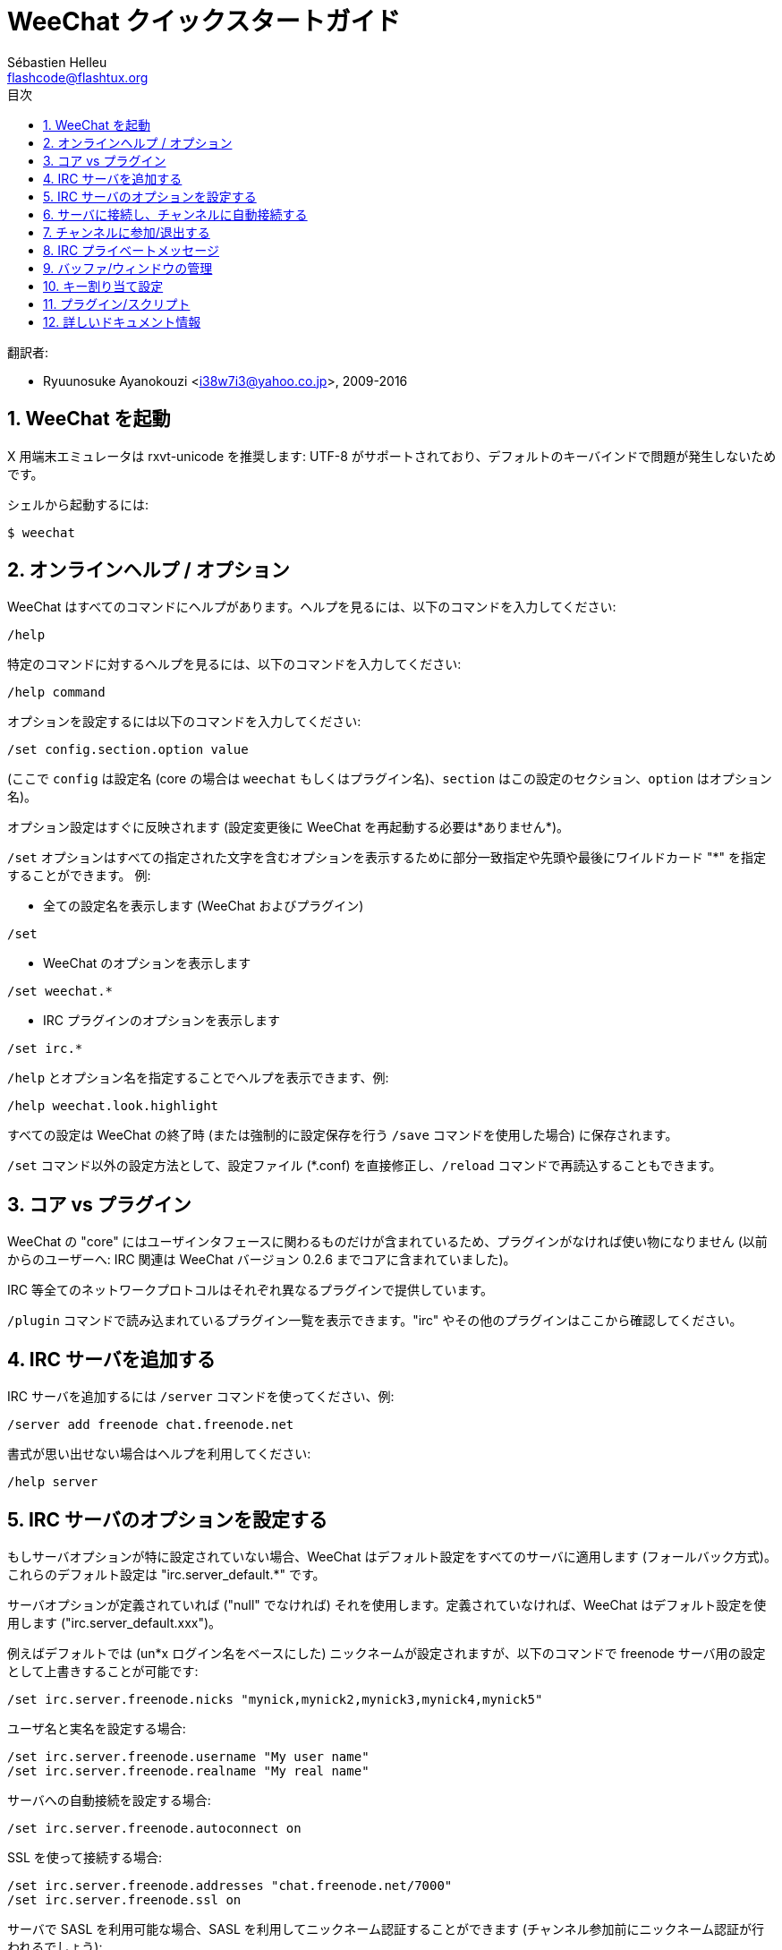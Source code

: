= WeeChat クイックスタートガイド
:author: Sébastien Helleu
:email: flashcode@flashtux.org
:lang: ja
:toc: left
:toc-title: 目次
:sectnums:
:docinfo1:


翻訳者:

* Ryuunosuke Ayanokouzi <i38w7i3@yahoo.co.jp>, 2009-2016


[[start]]
== WeeChat を起動

X 用端末エミュレータは rxvt-unicode を推奨します: UTF-8
がサポートされており、デフォルトのキーバインドで問題が発生しないためです。

シェルから起動するには:

----
$ weechat
----

[[help_options]]
== オンラインヘルプ / オプション

WeeChat はすべてのコマンドにヘルプがあります。ヘルプを見るには、以下のコマンドを入力してください:

----
/help
----

特定のコマンドに対するヘルプを見るには、以下のコマンドを入力してください:

----
/help command
----

オプションを設定するには以下のコマンドを入力してください:

----
/set config.section.option value
----

(ここで `config` は設定名 (core の場合は
`weechat` もしくはプラグイン名)、`section`
はこの設定のセクション、`option` はオプション名)。

オプション設定はすぐに反映されます (設定変更後に
WeeChat を再起動する必要は*ありません*)。

`/set` オプションはすべての指定された文字を含むオプションを表示するために部分一致指定や先頭や最後にワイルドカード
"*" を指定することができます。
例:

* 全ての設定名を表示します (WeeChat およびプラグイン)

----
/set
----

* WeeChat のオプションを表示します

----
/set weechat.*
----

* IRC プラグインのオプションを表示します

----
/set irc.*
----

`/help` とオプション名を指定することでヘルプを表示できます、例:

----
/help weechat.look.highlight
----

すべての設定は WeeChat の終了時 (または強制的に設定保存を行う
`/save` コマンドを使用した場合) に保存されます。

`/set` コマンド以外の設定方法として、設定ファイル (*.conf)
を直接修正し、`/reload` コマンドで再読込することもできます。

[[core_vs_plugins]]
== コア vs プラグイン

WeeChat の "core" にはユーザインタフェースに関わるものだけが含まれているため、プラグインがなければ使い物になりません
(以前からのユーザーへ: IRC 関連は
WeeChat バージョン 0.2.6 までコアに含まれていました)。

IRC 等全てのネットワークプロトコルはそれぞれ異なるプラグインで提供しています。

`/plugin` コマンドで読み込まれているプラグイン一覧を表示できます。"irc"
やその他のプラグインはここから確認してください。

[[add_irc_server]]
== IRC サーバを追加する

IRC サーバを追加するには `/server` コマンドを使ってください、例:

----
/server add freenode chat.freenode.net
----

書式が思い出せない場合はヘルプを利用してください:

----
/help server
----

[[irc_server_options]]
== IRC サーバのオプションを設定する

もしサーバオプションが特に設定されていない場合、WeeChat
はデフォルト設定をすべてのサーバに適用します
(フォールバック方式)。これらのデフォルト設定は "irc.server_default.*" です。

サーバオプションが定義されていれば ("null" でなければ) それを使用します。定義されていなければ、WeeChat
はデフォルト設定を使用します ("irc.server_default.xxx")。

例えばデフォルトでは (un*x ログイン名をベースにした)
ニックネームが設定されますが、以下のコマンドで freenode サーバ用の設定として上書きすることが可能です:

----
/set irc.server.freenode.nicks "mynick,mynick2,mynick3,mynick4,mynick5"
----

ユーザ名と実名を設定する場合:

----
/set irc.server.freenode.username "My user name"
/set irc.server.freenode.realname "My real name"
----

サーバへの自動接続を設定する場合:

----
/set irc.server.freenode.autoconnect on
----

SSL を使って接続する場合:

----
/set irc.server.freenode.addresses "chat.freenode.net/7000"
/set irc.server.freenode.ssl on
----

サーバで SASL を利用可能な場合、SASL を利用してニックネーム認証することができます
(チャンネル参加前にニックネーム認証が行われるでしょう):

----
/set irc.server.freenode.sasl_username "mynick"
/set irc.server.freenode.sasl_password "xxxxxxx"
----

例えば nickserv との認証などを行うためにサーバ接続後にコマンドを実行するには
(SASL を利用して認証を行わない場合):

----
/set irc.server.freenode.command "/msg nickserv identify xxxxxxx"
----

[NOTE]
_command_ オプションに複数のコマンドを含める場合は `;` (セミコロン) で区切ってください。

設定ファイル内にパスワードを直接書きたくない場合、保護データを使うことが可能です。

最初にパスフレーズを登録します:

----
/secure passphrase this is my secret passphrase
----

その後に freenode のパスワードを含む保護データを追加します:

----
/secure set freenode_password xxxxxxx
----

こうすることで前述したようにパスワードを IRC オプションに直接書くのではなく
`+${sec.data.freenode_password}+` を指定可能になります。例えば以下のように設定します:

----
/set irc.server.freenode.sasl_password "${sec.data.freenode_password}"
----

チャンネルへの自動参加を設定する場合:

----
/set irc.server.freenode.autojoin "#channel1,#channel2"
----

サーバオプションの代わりにデフォルトの値を使用する、例えばデフォルトのニックネーム
(irc.server_default.nicks) を使用する場合:

----
/set irc.server.freenode.nicks null
----

その他設定: その他のオプションも以下のコマンドで設定できます
("xxx" は設定名です):

----
/set irc.server.freenode.xxx value
----

[[connect_to_irc_server]]
== サーバに接続し、チャンネルに自動接続する

----
/connect freenode
----

[NOTE]
このコマンドは、`/server`
を使わずに新しいサーバの作成および接続ができます (`/help connect`
でこのコマンドのヘルプを確認することができます)。

デフォルトでは、サーババッファは Weechat の _core_ バッファとマージされます。_core_
バッファとサーババッファ間で切り替えたい場合は、kbd:[Ctrl+x] が使用できます。

サーババッファへの自動マージを無効にして
独立したサーババッファにすることができます:

----
/set irc.look.server_buffer independent
----

[[join_part_irc_channels]]
== チャンネルに参加/退出する

チャンネルに参加します

----
/join #channel
----

チャンネルから退出します (バッファは開いたままにします):

----
/part [切断メッセージ]
----

サーバから切断し、チャンネルやプライベートバッファを閉じます (`/close` は
`/buffer close` の別名です):

----
/close
----

[WARNING]
`/close` を用いてサーバから切断した場合、すべてのチャンネルおよびプライベートバッファは閉じられます。

サーババッファ上で実行することで、サーバから切断します:

----
/disconnect
----


[[irc_private_messages]]
== IRC プライベートメッセージ

バッファを開いてメッセージを他のユーザ (ニックネーム _foo_) 宛に送信する:

----
/query foo this is a message
----

プライベートバッファを閉じる:

----
/close
----

[[buffer_window]]
== バッファ/ウィンドウの管理

バッファは番号、カテゴリおよび名前とともにプラグインに関連づけられたあるコンポーネントです。バッファは画面に表示するデータを含んでいます。

ウィンドウはバッファを表示するためにあります。デフォルトでは、1
つのウィンドウは 1
つのバッファだけを表示できます。画面を分割することで、同時に複数のウィンドウと関連するバッファを見ることができるでしょう。

バッファとウィンドウを管理するためのコマンド:

----
/buffer
/window
----

(言うまでもありませんが /help でこれらのコマンドもヘルプを確認することができます)

例えば、ウィンドウを垂直方向に小さいウィンドウ (1/3 幅) と大きいウィンドウ
(2/3 幅) に分割する場合は次のコマンドを実行します:

----
/window splitv 33
----

[[key_bindings]]
== キー割り当て設定

WeeChat
はデフォルトでたくさんのショートカットキーが設定されています。これらはドキュメントに記載されていますが、いくつか重要なキーがあります:

- kbd:[Alt+←] / kbd:[Alt+→] または kbd:[F5] / kbd:[F6]: 前後のバッファに切り替える
- kbd:[F7] / kbd:[F8]: 前後のウィンドウに切り替える (画面分割時)
- kbd:[F9] / kbd:[F10]: タイトルバーをスクロール表示
- kbd:[F11] / kbd:[F12]: ニックネーム一覧をスクロール表示
- kbd:[Tab]: 入力バーでシェルと同様のテキスト補完を行う
- kbd:[PgUp] / kbd:[PgDn]: 現在のバッファのテキストをスクロール表示
- kbd:[Alt+a]: (ホットリスト内の) アクティブなバッファに移動する

必要であれば、`/key`
コマンドでショートカットキーの割り当てを変更することができます。キーコードを調べるには、kbd:[Alt+k]
が役に立つでしょう。

例えば、kbd:[Alt+!] に `/buffer close` を割り当てる場合:

----
/key bind (alt-kを押下) (alt-!を押下) /buffer close
----

コマンドラインには以下のように表示されます:

----
/key bind meta-! /buffer close
----

キー割り当てを解除する場合:

----
/key unbind meta-!
----

[[plugins_scripts]]
== プラグイン/スクリプト

Debian のようにいくつかのディストリビューションでは、プラグイン用パッケージが独立して用意されています
(例えば weechat-plugins)。
見つかったプラグインは自動的に読み込まれます
(プラグインやスクリプトの読み込み、有効/無効は WeeChat のドキュメントを参照してください)。

WeeChat では多くの外部スクリプト (貢献者の作った)
を利用できます、スクリプトをリポジトリからダウンロードしてインストールするには、`/script`
コマンドを使ってください、例:

----
/script install iset.pl
----

より詳しい情報を参照するには `/help script` を使ってください。

スクリプトの一覧を参照するには WeeChat から `/script` を実行するか、以下の URL にアクセスしてください:
https://weechat.org/scripts

[[more_doc]]
== 詳しいドキュメント情報

FAQ やその他の質問に関するドキュメントはこちらで参照できます:
https://weechat.org/doc

WeeChat をお楽しみください!

